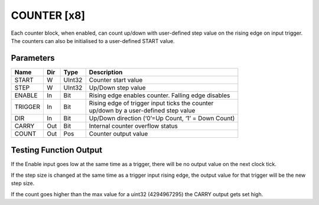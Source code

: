 COUNTER  [x8]
=============
Each counter block, when enabled, can count up/down with user-defined step value
on the rising edge on input trigger. The counters can also be initialised to a
user-defined START value.

Parameters
----------

=============== === ======= ===================================================
Name            Dir Type    Description
=============== === ======= ===================================================
START           W   UInt32  Counter start value
STEP            W   UInt32  Up/Down step value
ENABLE          In  Bit     Rising edge enables counter. Falling edge disables
TRIGGER         In  Bit     | Rising edge of trigger input ticks the counter
                            | up/down by a user-defined step value
DIR             In  Bit     Up/Down direction (‘0’=Up Count, ‘1’ = Down Count)
CARRY           Out Bit     Internal counter overflow status
COUNT           Out Pos     Counter output value
=============== === ======= ===================================================

Testing Function Output
----------------------------

.. sequence_plot::
   :block: counter
   :title: Count Up

.. sequence_plot::
   :block: counter
   :title: Count Down

.. sequence_plot::
   :block: counter
   :title: Reverse Count

If the Enable input goes low at the same time as a trigger, there will be no
output value on the next clock tick.

.. sequence_plot::
   :block: counter
   :title: Disable and trigger

If the step size is changed at the same time as a trigger input rising edge,
the output value for that trigger will be the new step size.

.. sequence_plot::
   :block: counter
   :title: Change step and trigger

If the count goes higher than the max value for a uint32 (4294967295) the CARRY
output gets set high.

.. sequence_plot::
   :block: counter
   :title: Overflow